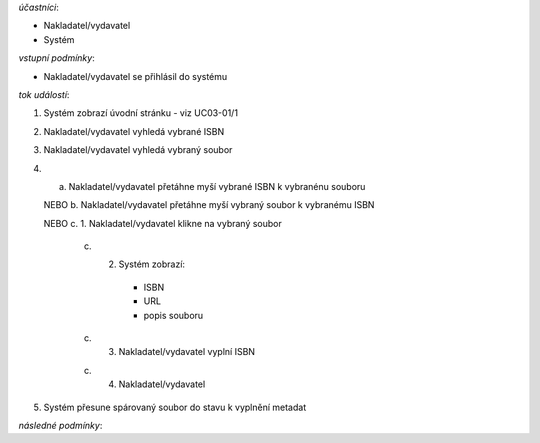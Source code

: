 .. UC03-03 Spárování souborů s ISBN

*účastníci*:

- Nakladatel/vydavatel
- Systém

*vstupní podmínky*:

- Nakladatel/vydavatel se přihlásil do systému

*tok událostí*:

1. Systém zobrazí úvodní stránku - viz UC03-01/1
2. Nakladatel/vydavatel vyhledá vybrané ISBN
3. Nakladatel/vydavatel vyhledá vybraný soubor
4. a. Nakladatel/vydavatel přetáhne myší vybrané ISBN k vybranénu souboru

   NEBO b. Nakladatel/vydavatel přetáhne myší vybraný soubor k vybranému ISBN

   NEBO c. 1. Nakladatel/vydavatel klikne na vybraný soubor

        c) 2. Systém zobrazí:
     
            - ISBN
	    - URL
	    - popis souboru
   
        c) 3. Nakladatel/vydavatel vyplní ISBN  

   	c) 4. Nakladatel/vydavatel    

5. Systém přesune spárovaný soubor do stavu k vyplnění metadat

*následné podmínky*:

